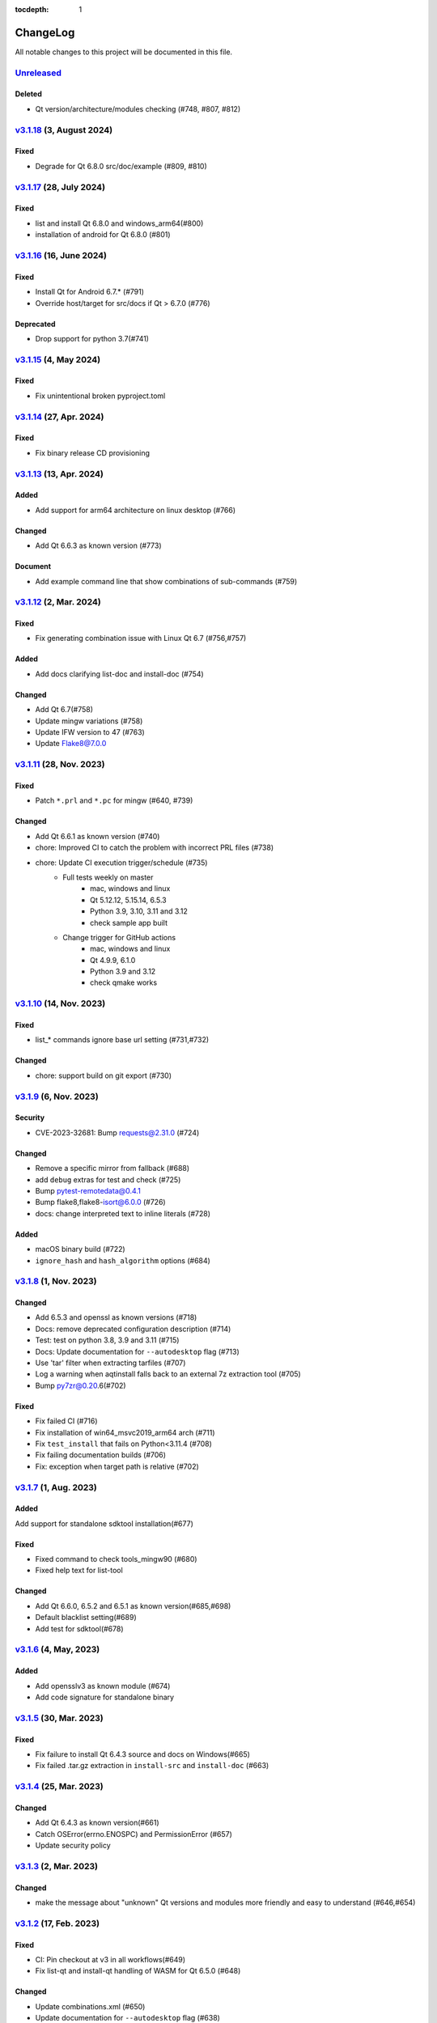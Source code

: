 :tocdepth: 1

.. default-role:: any

.. _changes:

==========
ChangeLog
==========

All notable changes to this project will be documented in this file.

`Unreleased`_
=============

Deleted
-------
* Qt version/architecture/modules checking (#748, #807, #812)

`v3.1.18`_ (3, August 2024)
===========================

Fixed
-----
* Degrade for Qt 6.8.0 src/doc/example (#809, #810)

`v3.1.17`_ (28, July 2024)
==========================

Fixed
-----
* list and install Qt 6.8.0 and windows_arm64(#800)
* installation of android for Qt 6.8.0 (#801)

`v3.1.16`_ (16, June 2024)
==========================

Fixed
-----
* Install Qt for Android 6.7.* (#791)
* Override host/target for src/docs if Qt > 6.7.0 (#776)

Deprecated
----------
* Drop support for python 3.7(#741)

`v3.1.15`_ (4, May 2024)
========================

Fixed
-----
* Fix unintentional broken pyproject.toml

`v3.1.14`_ (27, Apr. 2024)
==========================

Fixed
-----
* Fix binary release CD provisioning

`v3.1.13`_ (13, Apr. 2024)
==========================

Added
-----
- Add support for arm64 architecture on linux desktop (#766)

Changed
-------
- Add Qt 6.6.3 as known version (#773)

Document
--------
- Add example command line that show combinations of sub-commands (#759)

`v3.1.12`_ (2, Mar. 2024)
=========================

Fixed
-----
- Fix generating combination issue with Linux Qt 6.7 (#756,#757)

Added
-----
- Add docs clarifying list-doc and install-doc (#754)

Changed
-------
- Add Qt 6.7(#758)
- Update mingw variations (#758)
- Update IFW version to 47 (#763)
- Update Flake8@7.0.0

`v3.1.11`_ (28, Nov. 2023)
==========================

Fixed
-----
- Patch ``*.prl`` and ``*.pc`` for mingw (#640, #739)

Changed
-------
- Add Qt 6.6.1 as known version (#740)
- chore: Improved CI to catch the problem with incorrect PRL files (#738)
- chore: Update CI execution trigger/schedule (#735)
    - Full tests weekly on master
        - mac, windows and linux
        - Qt 5.12.12, 5.15.14, 6.5.3
        - Python 3.9, 3.10, 3.11 and 3.12
        - check sample app built
    - Change trigger for GitHub actions
        - mac, windows and linux
        - Qt 4.9.9, 6.1.0
        - Python 3.9 and 3.12
        - check qmake works

`v3.1.10`_ (14, Nov. 2023)
==========================

Fixed
-----
- list_* commands ignore base url setting (#731,#732)

Changed
-------
- chore: support build on git export (#730)

`v3.1.9`_ (6, Nov. 2023)
========================

Security
--------
* CVE-2023-32681: Bump requests@2.31.0 (#724)

Changed
-------
* Remove a specific mirror from fallback (#688)
* add ``debug`` extras for test and check (#725)
* Bump pytest-remotedata@0.4.1
* Bump flake8,flake8-isort@6.0.0 (#726)
* docs: change interpreted text to inline literals (#728)

Added
-----
* macOS binary build (#722)
* ``ignore_hash`` and ``hash_algorithm`` options (#684)

`v3.1.8`_ (1, Nov. 2023)
========================

Changed
-------
- Add 6.5.3 and openssl as known versions (#718)
- Docs: remove deprecated configuration description (#714)
- Test: test on python 3.8, 3.9 and 3.11 (#715)
- Docs: Update documentation for ``--autodesktop`` flag (#713)
- Use 'tar' filter when extracting tarfiles (#707)
- Log a warning when aqtinstall falls back to an external 7z extraction tool (#705)
- Bump py7zr@0.20.6(#702)

Fixed
-----
- Fix failed CI (#716)
- Fix installation of win64_msvc2019_arm64 arch (#711)
- Fix ``test_install`` that fails on Python<3.11.4 (#708)
- Fix failing documentation builds (#706)
- Fix: exception when target path is relative (#702)

`v3.1.7`_ (1, Aug. 2023)
========================

Added
-----
Add support for standalone sdktool installation(#677)

Fixed
-----
- Fixed command to check tools_mingw90 (#680)
- Fixed help text for list-tool

Changed
-------
* Add Qt 6.6.0, 6.5.2 and 6.5.1 as known version(#685,#698)
* Default blacklist setting(#689)
* Add test for sdktool(#678)


`v3.1.6`_ (4, May, 2023)
========================

Added
-----
* Add opensslv3 as known module (#674)
* Add code signature for standalone binary

`v3.1.5`_ (30, Mar. 2023)
=========================

Fixed
-----
* Fix failure to install Qt 6.4.3 source and docs on Windows(#665)
* Fix failed .tar.gz extraction in ``install-src`` and ``install-doc`` (#663)

`v3.1.4`_ (25, Mar. 2023)
=========================

Changed
-------
* Add Qt 6.4.3 as known version(#661)
* Catch OSError(errno.ENOSPC) and PermissionError (#657)
* Update security policy


`v3.1.3`_ (2, Mar. 2023)
========================

Changed
-------
* make the message about "unknown" Qt versions and modules
  more friendly and easy to understand (#646,#654)


`v3.1.2`_ (17, Feb. 2023)
=========================

Fixed
-----
* CI: Pin checkout at v3 in all workflows(#649)
* Fix list-qt and install-qt handling of WASM for Qt 6.5.0 (#648)

Changed
-------
* Update combinations.xml (#650)
* Update documentation for ``--autodesktop`` flag (#638)

`v3.1.1`_ (10, Feb. 2023)
=========================

Fixed
-----
* CI: Pin EMSDK version (#641)
* Test: update tox.ini config (#634)
* Fix errors in install-* caused by duplicate modules (#633)


`v3.1.0`_ (5, Dec. 2022)
========================

Fixed
-----
* Support Qt 6.4.1 Android installation (#621,#626,#627)
* Fix URL of Nelson's blog on README

Changed
-------
* Update pyproject.toml and drop setup.cfg
* Standalone binary build with PyInstaller directly(#598)
* Bump dependencies versions
   - py7zr>=0.20.2
   - flake8<6
   - flake8-isort>=4.2.0
* metadata: change link to changelog
* docs: move CHANGELOG.rst into docs/
* Refactoring internals and now check types with mypy

Deprecated
----------
* Drop support for python 3.6


`v3.0.2`_ (26, Oct. 2022)
=========================

* Fix installation of Qt6/WASM arch on windows (#583,#584)
* Docs: allow localization (#588)
* Docs: Add Japanese translation (#595)

`v3.0.1`_ (30, Sep. 2022)
=========================

* Actions: Fix standalone executable upload (#581)
* Actions: Bump versions (#579)
  - pypa/gh-action-pypi-publish@v1
  - actions/setup-python@v4

`v3.0.0`_ (29, Sep. 2022)
=========================

Added
-----
* Automatically install desktop qt when required for android/ios qt installations(#540)

Fixed
-----
* Tolerate empty DownloadArchive tags while parsing XML(#563)
* Fix standalone executable build for windows (#565,#567)

Changed
-------
* Update Security policy
* Update combinations.json(#566)
* CI: now test on MacOS 12(#541)

`v2.2.3`_ (17, Aug. 2022)
=========================

Fixed
-----
* Building standalone executable: aqt.exe (#556,#557)

Added
-----
* Docs: add explanation of ``list-qt --long-modules`` (#555)


`v2.2.2`_ (11, Aug. 2022)
=========================

Added
-----
* Add ``aqt list-qt --long-modules`` (#543,#547)

Fixed
-----
* Fix kwargs passed up AqtException inheritance tree (#550)


`v2.2.1`_ (9, Aug. 2022)
------------------------

Changed
-------
* ``install-qt`` command respect ``--base`` argument option when
  retrieve metadata XML files by making ``MetadataFactory``
  respect ``baseurl`` set. (#545)

`v2.2.0`_ (2, Aug. 2022)
========================

Added
-----
* Add code of conduct (#535)

Changed
-------
* test: prevent use of flake8@5.0 (#544)
* Improve tox and pytest config(#544)
* Properly retrieve folder names from html pages of all mirrors(#520)
* Log: left align the level name (#539)
* Update combinations (#537)
* Introduce Updates.xml data class and parser (#533)
* archives: do not keep update.xml text in field (#534)
* docs: Bump sphinx@5.0 (#524)

Fixed
-----
* Update readthedocs config (#535)
* Fix readme description of list-qt (#527)

Deprecated
----------
* Deprecate setup.py file (#531)

`v2.1.0`_ (14, Apr. 2022)
=========================

Changed
-------
* Change security policy(#506):
  Supported 2.0.x
  Unsupported 1.2.x and before
* Bump py7zr@0.18.3(#509)
* pyproject.toml configuration
  * project section(#507)
  * setuptools_scm settings(#508)
* Use SHA256 hash from trusted mirror for integrity check (#493)
* Update combinations.xml
  * QtDesignStudio generation2 (#486)
  * IFW version (from 42 to 43) change (#495)
  * Support Qt 6.2.4 (#502)
* Update fallback mirror list (#485)

Fixed
-----
* Fix patching of Qt6.2.2-ios(#510, #503)
* Test: Conditionally install dependencies on Ubuntu (#494)

Added
-----
* doc: warn about unrelated aqt package (#490)
* doc: add explanation of --config flag in CLI docs (#491)
* doc: note about MSYS2/Mingw64 environment

Security
--------
* Use secrets for secure random numbers(#498)
* Use defusedxml to parse Updates.xml file to avoid attack(#498)
* Improve get_hash function(#504)
* Check Update.xml file with SHA256 hash (#493)


.. _Unreleased: https://github.com/miurahr/aqtinstall/compare/v3.1.18...HEAD
.. _v3.1.18: https://github.com/miurahr/aqtinstall/compare/v3.1.17...v3.1.18
.. _v3.1.17: https://github.com/miurahr/aqtinstall/compare/v3.1.16...v3.1.17
.. _v3.1.16: https://github.com/miurahr/aqtinstall/compare/v3.1.15...v3.1.16
.. _v3.1.15: https://github.com/miurahr/aqtinstall/compare/v3.1.14...v3.1.15
.. _v3.1.14: https://github.com/miurahr/aqtinstall/compare/v3.1.13...v3.1.14
.. _v3.1.13: https://github.com/miurahr/aqtinstall/compare/v3.1.12...v3.1.13
.. _v3.1.12: https://github.com/miurahr/aqtinstall/compare/v3.1.11...v3.1.12
.. _v3.1.11: https://github.com/miurahr/aqtinstall/compare/v3.1.10...v3.1.11
.. _v3.1.10: https://github.com/miurahr/aqtinstall/compare/v3.1.9...v3.1.10
.. _v3.1.9: https://github.com/miurahr/aqtinstall/compare/v3.1.8...v3.1.9
.. _v3.1.8: https://github.com/miurahr/aqtinstall/compare/v3.1.7...v3.1.8
.. _v3.1.7: https://github.com/miurahr/aqtinstall/compare/v3.1.6...v3.1.7
.. _v3.1.6: https://github.com/miurahr/aqtinstall/compare/v3.1.5...v3.1.6
.. _v3.1.5: https://github.com/miurahr/aqtinstall/compare/v3.1.4...v3.1.5
.. _v3.1.4: https://github.com/miurahr/aqtinstall/compare/v3.1.3...v3.1.4
.. _v3.1.3: https://github.com/miurahr/aqtinstall/compare/v3.1.2...v3.1.3
.. _v3.1.2: https://github.com/miurahr/aqtinstall/compare/v3.1.1...v3.1.2
.. _v3.1.1: https://github.com/miurahr/aqtinstall/compare/v3.1.0...v3.1.1
.. _v3.1.0: https://github.com/miurahr/aqtinstall/compare/v3.0.2...v3.1.0
.. _v3.0.2: https://github.com/miurahr/aqtinstall/compare/v3.0.1...v3.0.2
.. _v3.0.1: https://github.com/miurahr/aqtinstall/compare/v3.0.0...v3.0.1
.. _v3.0.0: https://github.com/miurahr/aqtinstall/compare/v2.2.3...v3.0.0
.. _v2.2.3: https://github.com/miurahr/aqtinstall/compare/v2.2.2...v2.2.3
.. _v2.2.2: https://github.com/miurahr/aqtinstall/compare/v2.2.1...v2.2.2
.. _v2.2.1: https://github.com/miurahr/aqtinstall/compare/v2.2.0...v2.2.1
.. _v2.2.0: https://github.com/miurahr/aqtinstall/compare/v2.1.0...v2.2.0
.. _v2.1.0: https://github.com/miurahr/aqtinstall/compare/v2.0.6...v2.1.0
